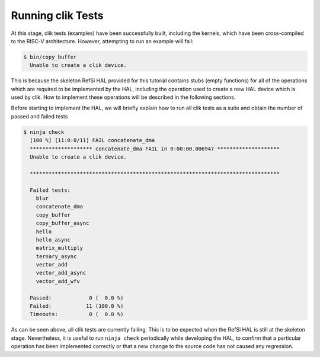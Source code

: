 Running clik Tests
------------------

At this stage, clik tests (examples) have been successfully built, including the
kernels, which have been cross-compiled to the RISC-V architecture. However,
attempting to run an example will fail:

.. code:: console

    $ bin/copy_buffer
      Unable to create a clik device.

This is because the skeleton RefSi HAL provided for this tutorial contains stubs
(empty functions) for all of the operations which are required to be implemented
by the HAL, including the operation used to create a new HAL device which is
used by clik. How to implement these operations will be described in the
following sections.

Before starting to implement the HAL, we will briefly explain how to run all
clik tests as a suite and obtain the number of passed and failed tests

.. code:: console

    $ ninja check
      [100 %] [11:0:0/11] FAIL concatenate_dma
      ******************** concatenate_dma FAIL in 0:00:00.006947 ********************
      Unable to create a clik device.

      ********************************************************************************

      Failed tests:
        blur
        concatenate_dma
        copy_buffer
        copy_buffer_async
        hello
        hello_async
        matrix_multiply
        ternary_async
        vector_add
        vector_add_async
        vector_add_wfv

      Passed:            0 (  0.0 %)
      Failed:           11 (100.0 %)
      Timeouts:          0 (  0.0 %)

As can be seen above, all clik tests are currently failing. This is to be
expected when the RefSi HAL is still at the skeleton stage. Nevertheless, it is
useful to run ``ninja check`` periodically while developing the HAL, to confirm
that a particular operation has been implemented correctly or that a new change
to the source code has not caused any regression.

